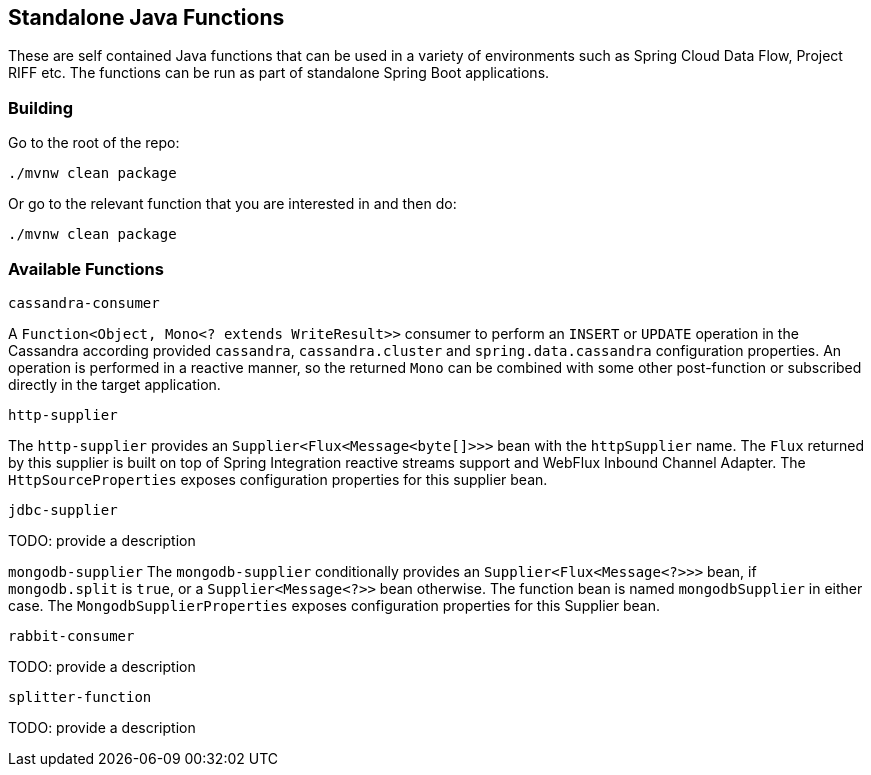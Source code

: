== Standalone Java Functions

These are self contained Java functions that can be used in a variety of environments such as Spring Cloud Data Flow, Project RIFF etc.
The functions can be run as part of standalone Spring Boot applications.

=== Building

Go to the root of the repo:

`./mvnw clean package`

Or go to the relevant function that you are interested in and then do:

`./mvnw clean package`

=== Available Functions


`cassandra-consumer`

A `Function<Object, Mono<? extends WriteResult>>` consumer to perform an `INSERT` or `UPDATE` operation in the Cassandra according provided `cassandra`, `cassandra.cluster` and `spring.data.cassandra` configuration properties.
An operation is performed in a reactive manner, so the returned `Mono` can be combined with some other post-function or subscribed directly in the target application.

`http-supplier`

The `http-supplier` provides an `Supplier<Flux<Message<byte[]>>>` bean with the `httpSupplier` name.
The `Flux` returned by this supplier is built on top of Spring Integration reactive streams support and WebFlux Inbound Channel Adapter.
The `HttpSourceProperties` exposes configuration properties for this supplier bean.

`jdbc-supplier`

TODO: provide a description

`mongodb-supplier`
The `mongodb-supplier` conditionally provides an `Supplier<Flux<Message<?>>>` bean, if `mongodb.split` is `true`, or a `Supplier<Message<?>>` bean otherwise.
The function bean is named `mongodbSupplier` in either case.
The `MongodbSupplierProperties` exposes configuration properties for this Supplier bean.

`rabbit-consumer`

TODO: provide a description

`splitter-function`

TODO: provide a description
